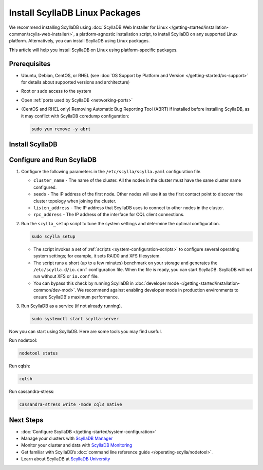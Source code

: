 .. The |RHEL_EPEL| variable needs to be adjuster per release, depending on support for RHEL.
.. 5.2 supports Rocky/RHEL 8 only
.. 5.4 supports Rocky/RHEL 8 and 9
.. |RHEL_EPEL_8| replace:: https://dl.fedoraproject.org/pub/epel/epel-release-latest-8.noarch.rpm
.. |RHEL_EPEL_9| replace:: https://dl.fedoraproject.org/pub/epel/epel-release-latest-9.noarch.rpm

======================================
Install ScyllaDB Linux Packages
======================================

We recommend installing ScyllaDB using :doc:`ScyllaDB Web Installer for Linux </getting-started/installation-common/scylla-web-installer/>`,
a platform-agnostic installation script, to install ScyllaDB on any supported Linux platform.
Alternatively, you can install ScyllaDB using Linux packages. 

This article will help you install ScyllaDB on Linux using platform-specific packages.

Prerequisites
----------------

* Ubuntu, Debian, CentOS, or RHEL (see :doc:`OS Support by Platform and Version </getting-started/os-support>`
  for details about supported versions and architecture)
* Root or ``sudo`` access to the system
* Open :ref:`ports used by ScyllaDB <networking-ports>`
* (CentOS and RHEL only) Removing Automatic Bug Reporting Tool (ABRT) if installed before installing ScyllaDB, 
  as it may conflict with ScyllaDB coredump configuration:

  .. code-block:: console

     sudo yum remove -y abrt

.. The last requirement may need to be removed. See https://github.com/scylladb/scylladb/issues/14488.

Install ScyllaDB
--------------------

.. tabs::

   .. group-tab:: Debian/Ubuntu

        #. Install a repo file and add the ScyllaDB APT repository to your system.

            .. code-block:: console
    
               sudo mkdir -p /etc/apt/keyrings


            .. code-block:: console
    
               sudo gpg --homedir /tmp --no-default-keyring --keyring /etc/apt/keyrings/scylladb.gpg --keyserver hkp://keyserver.ubuntu.com:80 --recv-keys a43e06657bac99e3

            .. code-block:: console
               :substitutions:
    
               sudo wget -O /etc/apt/sources.list.d/scylla.list http://downloads.scylladb.com/deb/debian/|UBUNTU_SCYLLADB_LIST|


        #. Install ScyllaDB packages.

            .. code-block:: console
    
               sudo apt-get update
               sudo apt-get install -y scylla 

            Running the command installs the latest official version of ScyllaDB Open Source.
            To install a specific patch version, list all the available patch versions:
          
            .. code-block:: console
    
               apt-cache madison scylla

            Then install the selected patch version:

            .. code-block:: console
    
               apt-get install scylla{,-server,-jmx,-tools,-tools-core,-kernel-conf,-node-exporter,-conf,-python3}=<your patch version>
          
            The following example shows installing ScyllaDB 5.2.3.

            .. code-block:: console
               :class: hide-copy-button
    
               apt-cache madison scylla
               scylla | 5.2.3-0.20230608.ea08d409f155-1 | https://downloads.scylladb.com/downloads/scylla/deb/debian-ubuntu/scylladb-5.2 stable/main amd64 Packages
               scylla | 5.2.2-0.20230521.9dd70a58c3f9-1 | https://downloads.scylladb.com/downloads/scylla/deb/debian-ubuntu/scylladb-5.2 stable/main amd64 Packages
               scylla | 5.2.1-0.20230508.f1c45553bc29-1 | https://downloads.scylladb.com/downloads/scylla/deb/debian-ubuntu/scylladb-5.2 stable/main amd64 Packages
               scylla | 5.2.0-0.20230427.429b696bbc1b-1 | https://downloads.scylladb.com/downloads/scylla/deb/debian-ubuntu/scylladb-5.2 stable/main amd64 Packages

            .. code-block:: console
               :class: hide-copy-button
    
               apt-get install scylla{,-server,-jmx,-tools,-tools-core,-kernel-conf,-node-exporter,-conf,-python3}=5.2.3-0.20230608.ea08d409f155-1


        #. (Ubuntu only) Set Java 11.

            .. code-block:: console
    
               sudo apt-get update
               sudo apt-get install -y openjdk-11-jre-headless
               sudo update-java-alternatives --jre-headless -s java-1.11.0-openjdk-amd64


   .. group-tab:: Centos/RHEL

        #. Install the EPEL repository.

           CentOS:

            .. code-block:: console
    
               sudo yum install epel-release


           Rocky/RHEL 8

            .. code-block:: console
               :substitutions:
    
               sudo yum -y install |RHEL_EPEL_8|


           Rocky/RHEL 9

            .. code-block:: console
               :substitutions:
    
               sudo yum -y install |RHEL_EPEL_9|

        #. Add the ScyllaDB RPM repository to your system.

            .. code-block:: console
               :substitutions:
    
               sudo curl -o /etc/yum.repos.d/scylla.repo -L http://downloads.scylladb.com/rpm/centos/|CENTOS_SCYLLADB_REPO|

        #. Install ScyllaDB packages.

            .. code-block:: console
    
               sudo yum install scylla

            Running the command installs the latest official version of ScyllaDB Open Source.
            Alternatively, you can to install a specific patch version:

            .. code-block:: console
    
               sudo yum install scylla-<your patch version>

            Example: The following example shows the command to install ScyllaDB 5.2.3.

            .. code-block:: console
               :class: hide-copy-button
    
               sudo yum install scylla-5.2.3


Configure and Run ScyllaDB
-------------------------------

#. Configure the following parameters in the ``/etc/scylla/scylla.yaml`` configuration file.

   * ``cluster_name`` - The name of the cluster. All the nodes in the cluster must have the same 
     cluster name configured.
   * ``seeds`` - The IP address of the first node. Other nodes will use it as the first contact 
     point to discover the cluster topology when joining the cluster.
   * ``listen_address`` - The IP address that ScyllaDB uses to connect to other nodes in the cluster.
   * ``rpc_address`` - The IP address of the interface for CQL client connections.

#. Run the ``scylla_setup`` script to tune the system settings and determine the optimal configuration.

   .. code-block:: console
    
      sudo scylla_setup

   * The script invokes a set of :ref:`scripts <system-configuration-scripts>` to configure several operating system settings; for example, it sets 
     RAID0 and XFS filesystem. 
   * The script runs a short (up to a few minutes) benchmark on your storage and generates the ``/etc/scylla.d/io.conf`` 
     configuration file. When the file is ready, you can start ScyllaDB. ScyllaDB will not run without XFS 
     or ``io.conf`` file.
   * You can bypass this check by running ScyllaDB in :doc:`developer mode </getting-started/installation-common/dev-mod>`. 
     We recommend against enabling developer mode in production environments to ensure ScyllaDB's maximum performance.

#. Run ScyllaDB as a service (if not already running).

   .. code-block:: console
    
      sudo systemctl start scylla-server


Now you can start using ScyllaDB. Here are some tools you may find useful.

Run nodetool:
   
.. code-block:: console
     
     nodetool status

Run cqlsh:

.. code-block:: console
     
     cqlsh

Run cassandra-stress:

.. code-block:: console
     
     cassandra-stress write -mode cql3 native 


Next Steps
------------

* :doc:`Configure ScyllaDB </getting-started/system-configuration>`
* Manage your clusters with `ScyllaDB Manager <https://manager.docs.scylladb.com/>`_
* Monitor your cluster and data with `ScyllaDB Monitoring <https://monitoring.docs.scylladb.com/>`_
* Get familiar with ScyllaDB’s :doc:`command line reference guide </operating-scylla/nodetool>`.
* Learn about ScyllaDB at `ScyllaDB University <https://university.scylladb.com/>`_
